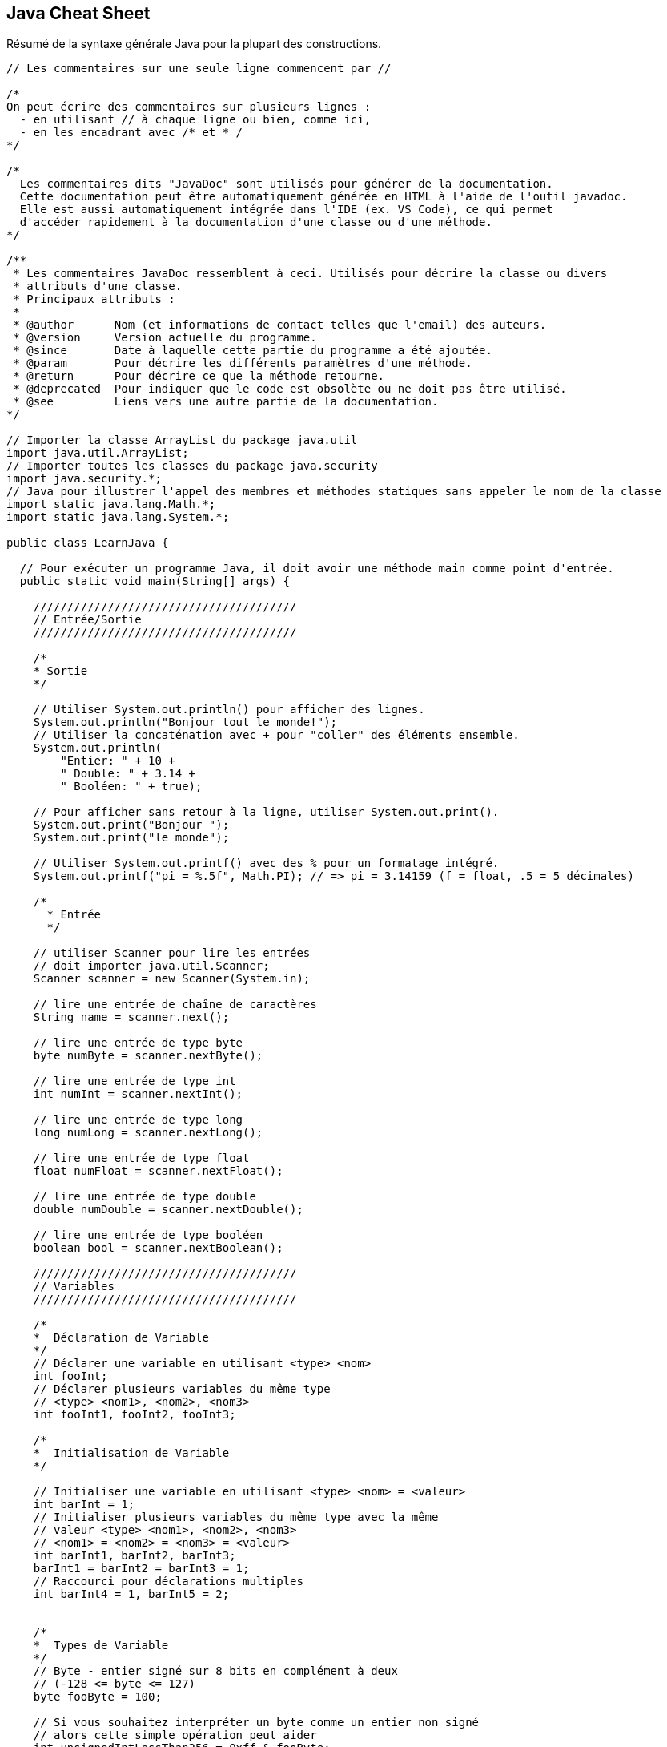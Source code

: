 ## Java Cheat Sheet

Résumé de la syntaxe générale Java pour la plupart des constructions.

[source,java]
----
// Les commentaires sur une seule ligne commencent par //

/*
On peut écrire des commentaires sur plusieurs lignes :
  - en utilisant // à chaque ligne ou bien, comme ici,
  - en les encadrant avec /* et * /
*/

/*
  Les commentaires dits "JavaDoc" sont utilisés pour générer de la documentation.
  Cette documentation peut être automatiquement générée en HTML à l'aide de l'outil javadoc.
  Elle est aussi automatiquement intégrée dans l'IDE (ex. VS Code), ce qui permet
  d'accéder rapidement à la documentation d'une classe ou d'une méthode.
*/

/**
 * Les commentaires JavaDoc ressemblent à ceci. Utilisés pour décrire la classe ou divers
 * attributs d'une classe.
 * Principaux attributs :
 *
 * @author      Nom (et informations de contact telles que l'email) des auteurs.
 * @version     Version actuelle du programme.
 * @since       Date à laquelle cette partie du programme a été ajoutée.
 * @param       Pour décrire les différents paramètres d'une méthode.
 * @return      Pour décrire ce que la méthode retourne.
 * @deprecated  Pour indiquer que le code est obsolète ou ne doit pas être utilisé.
 * @see         Liens vers une autre partie de la documentation.
*/

// Importer la classe ArrayList du package java.util
import java.util.ArrayList;
// Importer toutes les classes du package java.security
import java.security.*;
// Java pour illustrer l'appel des membres et méthodes statiques sans appeler le nom de la classe
import static java.lang.Math.*;
import static java.lang.System.*;

public class LearnJava {

  // Pour exécuter un programme Java, il doit avoir une méthode main comme point d'entrée.
  public static void main(String[] args) {

    ///////////////////////////////////////
    // Entrée/Sortie
    ///////////////////////////////////////

    /*
    * Sortie
    */

    // Utiliser System.out.println() pour afficher des lignes.
    System.out.println("Bonjour tout le monde!");
    // Utiliser la concaténation avec + pour "coller" des éléments ensemble.
    System.out.println(
        "Entier: " + 10 +
        " Double: " + 3.14 +
        " Booléen: " + true);

    // Pour afficher sans retour à la ligne, utiliser System.out.print().
    System.out.print("Bonjour ");
    System.out.print("le monde");

    // Utiliser System.out.printf() avec des % pour un formatage intégré.
    System.out.printf("pi = %.5f", Math.PI); // => pi = 3.14159 (f = float, .5 = 5 décimales)

    /*
      * Entrée
      */

    // utiliser Scanner pour lire les entrées
    // doit importer java.util.Scanner;
    Scanner scanner = new Scanner(System.in);

    // lire une entrée de chaîne de caractères
    String name = scanner.next();

    // lire une entrée de type byte
    byte numByte = scanner.nextByte();

    // lire une entrée de type int
    int numInt = scanner.nextInt();

    // lire une entrée de type long
    long numLong = scanner.nextLong();

    // lire une entrée de type float
    float numFloat = scanner.nextFloat();

    // lire une entrée de type double
    double numDouble = scanner.nextDouble();

    // lire une entrée de type booléen
    boolean bool = scanner.nextBoolean();

    ///////////////////////////////////////
    // Variables
    ///////////////////////////////////////

    /*
    *  Déclaration de Variable
    */
    // Déclarer une variable en utilisant <type> <nom>
    int fooInt;
    // Déclarer plusieurs variables du même type
    // <type> <nom1>, <nom2>, <nom3>
    int fooInt1, fooInt2, fooInt3;

    /*
    *  Initialisation de Variable
    */

    // Initialiser une variable en utilisant <type> <nom> = <valeur>
    int barInt = 1;
    // Initialiser plusieurs variables du même type avec la même
    // valeur <type> <nom1>, <nom2>, <nom3>
    // <nom1> = <nom2> = <nom3> = <valeur>
    int barInt1, barInt2, barInt3;
    barInt1 = barInt2 = barInt3 = 1;
    // Raccourci pour déclarations multiples
    int barInt4 = 1, barInt5 = 2;


    /*
    *  Types de Variable
    */
    // Byte - entier signé sur 8 bits en complément à deux
    // (-128 <= byte <= 127)
    byte fooByte = 100;

    // Si vous souhaitez interpréter un byte comme un entier non signé
    // alors cette simple opération peut aider
    int unsignedIntLessThan256 = 0xff & fooByte;
    // cela contraste avec une conversion qui peut être négative.
    int signedInt = (int) fooByte;

    // Short - entier signé sur 16 bits en complément à deux
    // (-32,768 <= short <= 32,767)
    short fooShort = 10000;

    // Integer - entier signé sur 32 bits en complément à deux
    // (-2,147,483,648 <= int <= 2,147,483,647)
    int bazInt = 1;

    // Long - entier signé sur 64 bits en complément à deux
    // (-9,223,372,036,854,775,808 <= long <= 9,223,372,036,854,775,807)
    long fooLong = 100000L;
    // L est utilisé pour indiquer que cette valeur de variable est de type Long;
    // tout ce qui n'est pas marqué est traité comme un entier par défaut.

    // Note : byte, short, int et long sont signés. Ils peuvent avoir des valeurs positives et négatives.
    // Il n'y a pas de variantes non signées.
    // char, cependant, est un entier non signé sur 16 bits.

    // Float - virgule flottante en précision simple de 32 bits IEEE 754
    // 2^-149 <= float <= (2-2^-23) * 2^127
    float fooFloat = 234.5f;
    // f ou F est utilisé pour indiquer que cette valeur de variable est de type float;
    // sinon elle est traitée comme un double.

    // Double - virgule flottante en précision double de 64 bits IEEE 754
    // 2^-1074 <= x <= (2-2^-52) * 2^1023
    double fooDouble = 123.4;

    // Boolean - true & false
    boolean fooBoolean = true;
    boolean barBoolean = false;

    // Char - Un caractère Unicode sur 16 bits
    char fooChar = 'A';

    // les variables final ne peuvent pas être réaffectées,
    final int HOURS_I_WORK_PER_WEEK = 9001;
    // mais elles peuvent être initialisées plus tard.
    final double E;
    E = 2.71828;

    // BigInteger - entiers immuables de précision arbitraire
    //
    // BigInteger est un type de données qui permet aux programmeurs de manipuler
    // des entiers plus longs que 64 bits. Les entiers sont stockés sous forme de tableau de
    // bytes et sont manipulés à l'aide de fonctions intégrées à BigInteger.
    //
    // BigInteger peut être initialisé à l'aide d'un tableau de bytes ou d'une chaîne de caractères.
    BigInteger fooBigInteger = new BigInteger(fooByteArray);

    // BigDecimal - nombre décimal signé immuable de précision arbitraire
    //
    // Un BigDecimal se compose de deux parties : une valeur entière non échelonnée
    // de précision arbitraire et une échelle entière sur 32 bits.
    //
    // BigDecimal permet au programmeur de contrôler entièrement l'arrondissement des décimales.
    // Il est recommandé d'utiliser BigDecimal pour les valeurs monétaires
    // et lorsque la précision décimale exacte est requise.
    //
    // BigDecimal peut être initialisé avec un int, long, double ou String
    // ou en initialisant la valeur non échelonnée (BigInteger) et l'échelle (int).
    BigDecimal fooBigDecimal = new BigDecimal(fooBigInteger, fooInt);

    // Soyez prudent avec le constructeur qui prend un float ou un double car
    // l'inexactitude du float/double sera copiée dans BigDecimal.
    // Préférez le constructeur String lorsque vous avez besoin d'une valeur exacte.
    BigDecimal tenCents = new BigDecimal("0.1");

    // Inférence de type avec 'var'
    var x = 100; // int
    var y = 1.90; // double
    var z = 'a'; // char
    var p = "tanu"; // String
    var q = false; // boolean

    // Chaînes de caractères
    String fooString = "Ma chaîne est ici!";

    // Blocs de texte
    var textBlock = """
                    Ceci est un <Bloc de Texte> en Java
                    """;

    // \n est un caractère échappé qui commence une nouvelle ligne
    String barString = "Imprimer sur une nouvelle ligne?\nPas de problème!";
    // \t est un caractère échappé qui ajoute un caractère de tabulation
    String bazString = "Voulez-vous ajouter une tabulation?\tPas de problème!";
    System.out.println(fooString);
    System.out.println(barString);
    System.out.println(bazString);

    // Construction de chaînes
    // #1 - avec l'opérateur plus
    // C'est la façon de base de le faire (optimisé en interne)
    String plusConcatenated = "Les chaînes peuvent " + "être concaténées " + "via l'opérateur +.";
    System.out.println(plusConcatenated);
    // Sortie : Les chaînes peuvent être concaténées via l'opérateur +.

    // #2 - avec StringBuilder
    // Cette méthode ne crée pas de chaînes intermédiaires. Elle stocke simplement les morceaux de chaîne, et les relie
    // lorsque toString() est appelé.
    // Conseil : cette classe n'est pas thread-safe. Une alternative thread-safe (avec un certain impact sur les performances) est StringBuffer.
    StringBuilder builderConcatenated = new StringBuilder();
    builderConcatenated.append("Vous ");
    builderConcatenated.append("pouvez utiliser ");
    builderConcatenated.append("la classe StringBuilder.");
    System.out.println(builderConcatenated.toString()); // ce n'est que maintenant que la chaîne est construite
    // Sortie : Vous pouvez utiliser la classe StringBuilder.

    // StringBuilder est efficace lorsque la chaîne entièrement construite n'est pas nécessaire avant la fin d'un certain traitement.
    StringBuilder stringBuilder = new StringBuilder();
    String inefficientString = "";
    for (int i = 0 ; i < 10; i++) {
        stringBuilder.append(i).append(" ");
        inefficientString += i + " ";
    }
    System.out.println(inefficientString);
    System.out.println(stringBuilder.toString());
    // inefficientString nécessite beaucoup plus de travail pour être produite, car elle génère une chaîne à chaque itération de la boucle.
    // La concaténation simple avec + est compilée en un StringBuilder et toString()
    // Évitez la concaténation de chaînes dans les boucles.

    // #3 - avec le formateur de chaînes
    // Une autre manière alternative de créer des chaînes. Rapide et lisible.
    String.format("%s peut préférer %s.", "Ou vous", "String.format()");
    // Sortie : Ou vous pouvez préférer String.format().

    // Tableaux
    // La taille du tableau doit être décidée lors de l'instanciation
    // Les formats suivants fonctionnent pour déclarer un tableau
    // <datatype>[] <nom var> = new <datatype>[<taille tableau>];
    // <datatype> <nom var>[] = new <datatype>[<taille tableau>];
    int[] intArray = new int[10];
    String[] stringArray = new String[1];
    boolean boolArray[] = new boolean[100];

    // Une autre manière de déclarer et initialiser un tableau
    int[] y = {9000, 1000, 1337};
    String names[] = {"Bob", "John", "Fred", "Juan Pedro"};
    boolean bools[] = {true, false, false};

    // Indexation d'un tableau - Accéder à un élément
    System.out.println("intArray @ 0: " + intArray[0]);

    // Les tableaux sont indexés à partir de zéro et mutables.
    intArray[1] = 1;
    System.out.println("intArray @ 1: " + intArray[1]); // => 1

    // Autres types de données à découvrir
    // ArrayLists - Comme des tableaux mais avec plus de fonctionnalités, et
    //              la taille est mutable.
    // LinkedLists - Implémentation d'une liste doublement chaînée. Toutes les
    //               opérations se comportent comme prévu pour une
    //               liste doublement chaînée.
    // Maps - Une association d'objets clé à objets valeur. Map est
    //        une interface et ne peut donc pas être instanciée.
    //        Le type de clés et de valeurs contenues dans un Map doit
    //        être spécifié lors de l'instanciation de la classe implémentante.
    //        Chaque clé peut être associée à une seule valeur correspondante,
    //        et chaque clé peut apparaître une seule fois (pas de doublons).
    // HashMaps - Cette classe utilise une table de hachage pour implémenter l'interface Map.
    //            Cela permet de maintenir le temps d'exécution des opérations de base,
    //            telles que l'obtention et l'insertion d'éléments, à une constante amortie même pour de grands ensembles.
    // TreeMap - Un Map trié par ses clés. Chaque modification
    //           maintient le tri défini soit par un Comparator
    //           fourni à l'instanciation, soit par les comparaisons de chaque objet
    //           s'ils implémentent l'interface Comparable.
    //           L'absence d'implémentation de Comparable par les clés combinée à l'absence de
    //           fourniture d'un Comparator entraînera des ClassCastExceptions.
    //           Les opérations d'insertion et de suppression prennent un temps O(log(n)),
    //           donc évitez d'utiliser cette structure de données sauf si vous bénéficiez
    //           du tri.

    ///////////////////////////////////////
    // Opérateurs
    ///////////////////////////////////////
    System.out.println("\n->Opérateurs");

    int i1 = 1, i2 = 2;

    // L'arithmétique est simple
    System.out.println("1+2 = " + (i1 + i2)); // => 3
    System.out.println("2-1 = " + (i2 - i1)); // => 1
    System.out.println("2*1 = " + (i2 * i1)); // => 2
    System.out.println("1/2 = " + (i1 / i2)); // => 0 (int/int retourne int)
    System.out.println("1/2.0 = " + (i1 / (double)i2)); // => 0.5

    // Modulo
    System.out.println("11%3 = " + (11 % 3)); // => 2

    // Opérateurs de comparaison
    System.out.println("3 == 2? " + (3 == 2)); // => false
    System.out.println("3 != 2? " + (3 != 2)); // => true
    System.out.println("3 > 2? " + (3 > 2)); // => true
    System.out.println("3 < 2? " + (3 < 2)); // => false
    System.out.println("2 <= 2? " + (2 <= 2)); // => true
    System.out.println("2 >= 2? " + (2 >= 2)); // => true

    // Opérateurs booléens
    System.out.println("3 > 2 && 2 > 3? " + ((3 > 2) && (2 > 3))); // => false
    System.out.println("3 > 2 || 2 > 3? " + ((3 > 2) || (2 > 3))); // => true
    System.out.println("!(3 == 2)? " + (!(3 == 2))); // => true

    // Opérateurs de manipulation de bits!
    /*
    ~      Complément binaire unaire
    <<     Décalage à gauche signé
    >>     Décalage à droite signé/arithmetic
    >>>    Décalage à droite non signé/logique
    &      ET binaire
    ^      OU exclusif binaire
    |      OU inclusif binaire
    */

    // Opérateurs d'incrémentation
    int i = 0;
    System.out.println("\n->Inc/Dec-rementation");
    // Les opérateurs ++ et -- incrémentent et décrémentent de 1 respectivement.
    // S'ils sont placés avant la variable, ils incrémentent puis retournent;
    // après la variable, ils retournent puis incrémentent.
    System.out.println(i++); // i = 1, affiche 0 (post-incrément)
    System.out.println(++i); // i = 2, affiche 2 (pré-incrément)
    System.out.println(i--); // i = 1,

    // Switch Case
    // Un switch fonctionne avec les types de données byte, short, char et int.
    // Il fonctionne également avec les types énumérés (discutés dans Enum Types), la
    // classe String et quelques classes spéciales qui enveloppent les types primitifs :
    // Character, Byte, Short et Integer.
    // À partir de Java 7 et plus, nous pouvons également utiliser le type String.
    // Note : N'oubliez pas que ne pas ajouter "break" à la fin d'un cas particulier entraîne
    // l'exécution du cas suivant (à condition qu'il satisfasse la condition fournie).
    int month = 3;
    String monthString;
    switch (month) {
        case 1: monthString = "Janvier";
                break;
        case 2: monthString = "Février";
                break;
        case 3: monthString = "Mars";
                break;
        default: monthString = "Un autre mois";
                  break;
    }
    System.out.println("Résultat du Switch Case : " + monthString);

    // Try-with-resources (Java 7+)
    // Les instructions try-catch-finally fonctionnent comme prévu en Java, mais en Java 7+,
    // l'instruction try-with-resources est également disponible. Try-with-resources
    // simplifie les instructions try-catch-finally en fermant automatiquement les ressources.

    // Pour utiliser un try-with-resources, incluez une instance d'une classe
    // dans l'instruction try. La classe doit implémenter java.lang.AutoCloseable.
    try (BufferedReader br = new BufferedReader(new FileReader("foo.txt"))) {
        // Vous pouvez essayer de faire quelque chose qui pourrait lancer une exception.
        System.out.println(br.readLine());
        // En Java 7, la ressource sera toujours fermée, même si elle lance
        // une Exception.
    } catch (IOException | SQLException ex) {
        // Java 7+ Le bloc de capture multiple gère les deux exceptions
    } catch (Exception ex) {
        // La ressource sera fermée avant l'exécution de l'instruction catch.
        System.out.println("readLine() a échoué.");
    }
    // Pas besoin d'une instruction finally dans ce cas, le BufferedReader est
    // déjà fermé. Cela peut être utilisé pour éviter certains cas particuliers où
    // une instruction finally pourrait ne pas être appelée.
    // Pour en savoir plus :
    // https://docs.oracle.com/javase/tutorial/essential/exceptions/tryResourceClose.html

    // Raccourci conditionnel
    // Vous pouvez utiliser l'opérateur '?' pour des affectations rapides ou des branches logiques.
    // Se lit comme "Si (statement) est vrai, utilisez <première valeur>, sinon, utilisez
    // <deuxième valeur>"
    int foo = 5;
    String bar = (foo < 10) ? "A" : "B";
    System.out.println("bar : " + bar); // Affiche "bar : A", car la
    // condition est vraie.
    // Ou simplement
    System.out.println("bar : " + (foo < 10 ? "A" : "B"));

    ////////////////////////////////////////
    // Conversion de types de données
    ////////////////////////////////////////

    // Conversion de données

    // Convertir une chaîne en entier
    Integer.parseInt("123"); // retourne une version entière de "123"

    // Convertir un entier en chaîne
    Integer.toString(123); // retourne une version en chaîne de 123

    // Pour d'autres conversions, consultez les classes suivantes :
    // Double
    // Long
    // String

    ///////////////////////////////////////
    // Classes et fonctions
    ///////////////////////////////////////

    System.out.println("\n->Classes & Fonctions");

    // (la définition de la classe Bicycle suit)

    // Utilisez new pour instancier une classe
    Bicycle trek = new Bicycle();

    // Appelez les méthodes de l'objet
    trek.speedUp(3); // Vous devriez toujours utiliser des méthodes setters et getters
    trek.setCadence(100);

    // toString retourne la représentation de chaîne de cet objet.
    System.out.println("infos trek : " + trek.toString());
  } // Fin de la méthode main

  private static class TestInitialization {
    // Initialisation par double accolade
    // Avant Java 11, le langage Java n'avait pas de syntaxe facile pour créer
    // des Collections statiques de manière simple. Habituellement, vous terminez comme ceci :
    private static final Set<String> COUNTRIES = new HashSet<String>();
    static {
        COUNTRIES.add("DANEMARK");
        COUNTRIES.add("SUÈDE");
        COUNTRIES.add("FINLANDE");
    }

    // Il y a un moyen astucieux d'obtenir la même chose,
    // en utilisant quelque chose qui s'appelle Initialisation par double accolade.
    private static final Set<String> COUNTRIES_DOUBLE_BRACE =
    new HashSet<String>() {{
        add("DANEMARK");
        add("SUÈDE");
        add("FINLANDE");
    }}

    // La première accolade crée une nouvelle classe interne anonyme et la
    // seconde déclare un bloc d'initialisation d'instance. Ce bloc
    // est appelé lorsque la classe interne anonyme est créée.
    // Cela fonctionne non seulement pour les Collections, mais pour toutes
    // les classes non-finales.

    // Une autre option consistait à initialiser la Collection à partir d'un tableau,
    // en utilisant la méthode Arrays.asList() :
    private static final List<String> COUNTRIES_AS_LIST =
                    Arrays.asList("SUÈDE", "DANEMARK", "NORVÈGE");
    // Cela a un piège : la liste que nous obtenons est en fait soutenue par le tableau,
    // et puisque les tableaux ne peuvent pas changer de taille, la liste soutenue par le tableau
    // n'est pas redimensionnable, ce qui signifie que nous ne pouvons pas y ajouter de nouveaux éléments :
    public static void main(String[] args) {
        COUNTRIES.add("FINLANDE"); // lance UnsupportedOperationException !
        // Cependant, nous pouvons remplacer des éléments par index, comme dans un tableau :
        COUNTRIES.set(1, "FINLANDE");
        System.out.println(COUNTRIES); // affiche [SUÈDE, FINLANDE, NORVÈGE]
    }
    // Le problème de redimensionnement peut être contourné
    // en créant une autre Collection à partir de la Liste :
      private static final Set<String> COUNTRIES_SET =
            new HashSet<>(Arrays.asList("SUÈDE", "DANEMARK", "NORVÈGE"));
    // Il est parfaitement correct d'ajouter n'importe quoi à l'ensemble des PAYS maintenant.
  } // Fin de la classe TestInitialization

  private static class TestJava11Initialization {
    // Depuis Java 11, il existe une option pratique pour initialiser les Collections :
    // Les méthodes Set.of() et List.of().
    private static final Set<String> COUNTRIES =
            Set.of("SUÈDE", "DANEMARK", "NORVÈGE");
    // Il y a cependant un gros inconvénient : les Listes et Sets initialisés de cette façon
    // 1) sont immuables
    // 2) ne peuvent pas contenir d'éléments nuls (même vérifier les éléments nuls échoue) !
    public static void main(String[] args) {
        COUNTRIES.add("FINLANDE"); // lance UnsupportedOperationException
        COUNTRIES.remove("NORVÈGE"); // lance UnsupportedOperationException
        COUNTRIES.contains(null); // lance NullPointerException
    }
    private static final Set<String> COUNTRIES_WITH_NULL =
                Set.of("SUÈDE", null, "NORVÈGE"); // lance NullPointerException

  } // Fin de la classe TestJava11Initialization
} // Fin de la classe LearnJava

// Vous pouvez inclure d'autres classes externes non publiques dans un fichier .java,
// mais ce n'est pas une bonne pratique. Au lieu de cela, séparez les classes en fichiers distincts.

// Syntaxe de déclaration de classe :
// <public/private/protected> class <nom de la classe> {
//    // champs de données, constructeurs, fonctions tout à l'intérieur.
//    // les fonctions sont appelées des méthodes en Java.
// }

class Bicycle {

  // Champs/Variables de Bicycle
  public int cadence; // Public : Accessible de n'importe où
  private int speed;  // Privé : Accessible uniquement depuis la classe
  protected int gear; // Protégé : Accessible depuis la classe et les sous-classes
  String name; // par défaut : Accessible uniquement depuis ce package
  static String className; // Variable de classe statique

  // Bloc statique
  // Java n'a pas d'implémentation de constructeurs statiques, mais
  // dispose d'un bloc statique qui peut être utilisé pour initialiser les variables de classe
  // (variables statiques).
  // Ce bloc sera appelé lorsque la classe est chargée.
  static {
    className = "Bicycle";
  }

  // Les constructeurs sont un moyen de créer des classes
  // Ceci est un constructeur
  public Bicycle() {
    // Vous pouvez également appeler un autre constructeur :
    // this(1, 50, 5, "Bontrager");
    gear = 1;
    cadence = 50;
    speed = 5;
    name = "Bontrager";
  }
  // Ceci est un constructeur qui prend des arguments
  public Bicycle(int startCadence, int startSpeed, int startGear, String name) {
    this.gear = startGear;
    this.cadence = startCadence;
    this.speed = startSpeed;
    this.name = name;
  }

  // Syntaxe des méthodes :
  // <public/private/protected> <type de retour> <nom de la fonction>(<args>)

  // Les classes Java implémentent souvent des getters et setters pour leurs champs

  // Syntaxe de déclaration de méthode :
  // <modificateur d'accès> <type de retour> <nom de la méthode>(<args>)
  public int getCadence() {
    return cadence;
  }

  // les méthodes void ne nécessitent pas de return
  public void setCadence(int newValue) {
    cadence = newValue;
  }
  public void setGear(int newValue) {
    gear = newValue;
  }
  public void speedUp(int increment) {
    speed += increment;
  }
  public void slowDown(int decrement) {
    speed -= decrement;
  }
  public void setName(String newName) {
    name = newName;
  }
  public String getName() {
    return name;
  }

  // Méthode pour afficher les valeurs des attributs de cet objet.
  @Override // Hérité de la classe Object.
  public String toString() {
    return "gear: " + gear + " cadence: " + cadence + " speed: " + speed +
           " name: " + name;
  }
} // fin de la classe Bicycle

// PennyFarthing est une sous-classe de Bicycle
class PennyFarthing extends Bicycle {
  // (Les Penny Farthings sont ces vélos avec la grande roue avant.
  // Ils n'ont pas de vitesses.)

  public PennyFarthing(int startCadence, int startSpeed) {
    // Appeler le constructeur parent avec super
    super(startCadence, startSpeed, 0, "PennyFarthing");
  }

  // Vous devez marquer une méthode que vous remplacez avec une @annotation.
  // Pour en savoir plus sur ce que sont les annotations et leur utilité,
  // consultez ceci : http://docs.oracle.com/javase/tutorial/java/annotations/
  @Override
  public void setGear(int gear) {
    this.gear = 0;
  }
}

// Casting d'objet
// Puisque la classe PennyFarthing étend la classe Bicycle, nous pouvons dire
// qu'un PennyFarthing est un Bicycle et écrire :
// Bicycle bicycle = new PennyFarthing();
// C'est ce qu'on appelle le casting d'objet où un objet est pris pour un autre.
// Il y a beaucoup de détails et cela traite de concepts plus intermédiaires ici:
// https://docs.oracle.com/javase/tutorial/java/IandI/subclasses.html

// Interfaces
// Syntaxe de déclaration d'interface
// <niveau d'accès> interface <nom de l'interface> extends <super-interfaces> {
//     // Constantes
//     // Déclarations de méthodes
// }

// Exemple - Aliment :
public interface Edible {
  public void eat(); // Toute classe qui implémente cette interface, doit
                     // implémenter cette méthode.
}

public interface Digestible {
  public void digest();
  // Depuis Java 8, les interfaces peuvent avoir des méthodes par défaut.
  public default void defaultMethod() {
    System.out.println("Bonjour depuis la méthode par défaut ...");
  }
}

// Nous pouvons maintenant créer une classe qui implémente ces deux interfaces.
public class Fruit implements Edible, Digestible {
  @Override
  public void eat() {
    // ...
  }

  @Override
  public void digest() {
    // ...
  }
}

// En Java, vous pouvez étendre une seule classe, mais vous pouvez implémenter de nombreuses
// interfaces. Par exemple :
public class ExampleClass extends ExampleClassParent implements InterfaceOne,
    InterfaceTwo {
  @Override
  public void InterfaceOneMethod() {
  }

  @Override
  public void InterfaceTwoMethod() {
  }
}

// Classes abstraites

// Syntaxe de déclaration de classe abstraite
// <niveau d'accès> abstract class <nom de la classe abstraite> extends
// <super-classes abstraites> {
//     // Constantes et variables
//     // Déclarations de méthodes
// }

// Les classes abstraites ne peuvent pas être instanciées.
// Les classes abstraites peuvent définir des méthodes abstraites.
// Les méthodes abstraites n'ont pas de corps et sont marquées abstract.
// Les classes enfants non abstraites doivent @Override toutes les méthodes abstraites
// de leurs super-classes.
// Les classes abstraites peuvent être utiles lorsqu'on combine une logique répétitive
// avec un comportement personnalisé, mais comme les classes abstraites nécessitent
// l'héritage, elles violent le principe "Composition over inheritance"
// alors considérez d'autres approches utilisant la composition.
// https://fr.wikipedia.org/wiki/Composition_sur_h%C3%A9ritage

public abstract class Animal
{
  private int age;

  public abstract void makeSound();

  // Une méthode peut avoir un corps
  public void eat()
  {
    System.out.println("Je suis un animal et je mange.");
    // Note : Nous pouvons accéder à une variable privée ici.
    age = 30;
  }

  public void printAge()
  {
    System.out.println(age);
  }

  // Les classes abstraites peuvent avoir une méthode main.
  public static void main(String[] args)
  {
    System.out.println("Je suis abstrait");
  }
}

class Dog extends Animal
{
  // Note : il faut toujours remplacer les méthodes abstraites de la
  // classe abstraite.
  @Override
  public void makeSound()
  {
    System.out.println("Aboyer");
    // age = 30;    ==> ERREUR!    age est privé à Animal
  }

  // NOTE : Vous obtiendrez une erreur si vous utilisez l'annotation
  // @Override ici, car Java n'autorise pas
  // le remplacement des méthodes statiques.
  // Ce qui se passe ici s'appelle le MASQUAGE DE MÉTHODE.
  // Consultez ce post SO : http://stackoverflow.com/questions/16313649/
  public static void main(String[] args)
  {
    Dog pluto = new Dog();
    pluto.makeSound();
    pluto.eat();
    pluto.printAge();
  }
}

// Classes finales

// Syntaxe de déclaration de classe finale
// <niveau d'accès> final <nom de la classe finale> {
//     // Constantes et variables
//     // Déclarations de méthodes
// }

// Les classes finales sont des classes qui ne peuvent pas être héritées et sont donc des
// enfants finaux. En quelque sorte, les classes finales sont à l'opposé des classes abstraites
// parce que les classes abstraites doivent être étendues, mais les classes finales ne peuvent pas être
// étendues.
public final class SaberToothedCat extends Animal
{
  // Note : il faut toujours remplacer les méthodes abstraites de la
  // classe abstraite.
  @Override
  public void makeSound()
  {
    System.out.println("Rugir");
  }
}

// Méthodes finales
public abstract class Mammal
{
  // Syntaxe des méthodes finales :
  // <modificateur d'accès> final <type de retour> <nom de la fonction>(<args>)

  // Les méthodes finales, comme les classes finales, ne peuvent pas être remplacées par une classe enfant,
  // et sont donc la mise en œuvre finale de la méthode.
  public final boolean isWarmBlooded()
  {
    return true;
  }
}

// Les records Java sont une manière concise de définir des classes de transport de données immuables, générant automatiquement du code standard comme les constructeurs, equals(), hashCode() et toString().
// Cela crée automatiquement une classe immuable Person avec les champs name et age.
public record Person(String name, int age) {}
Person p = new Person("Alice", 30);

// Type Enum
//
// Un type enum est un type de données spécial qui permet à une variable d'être un ensemble
// de constantes prédéfinies. La variable doit être égale à l'une des valeurs
// qui ont été prédéfinies pour elle. Parce qu'elles sont des constantes, les noms des
// champs d'un type enum sont en majuscules. Dans le langage de programmation Java,
// vous définissez un type enum en utilisant le mot-clé enum. Par exemple,
// vous pouvez spécifier un type enum jours-de-la-semaine comme suit :
public enum Day {
  SUNDAY, MONDAY, TUESDAY, WEDNESDAY,
  THURSDAY, FRIDAY, SATURDAY
}

// Nous pouvons utiliser notre enum Day comme ceci :
public class EnumTest {
  // Variable Enum
  Day day;

  public EnumTest(Day day) {
    this.day = day;
  }

  public void tellItLikeItIs() {
    switch (day) {
      case MONDAY:
        System.out.println("Les lundis sont mauvais.");
        break;
      case FRIDAY:
        System.out.println("Les vendredis sont meilleurs.");
        break;
      case SATURDAY:
      case SUNDAY:
        System.out.println("Les week-ends sont les meilleurs.");
        break;
      default:
        System.out.println("Les jours de milieu de semaine sont moyens.");
        break;
    }
  }

  public static void main(String[] args) {
    EnumTest firstDay = new EnumTest(Day.MONDAY);
    firstDay.tellItLikeItIs(); // => Les lundis sont mauvais.
    EnumTest thirdDay = new EnumTest(Day.WEDNESDAY);
    thirdDay.tellItLikeItIs(); // => Les jours de milieu de semaine sont moyens.
  }
}

// Les types Enum sont beaucoup plus puissants que ce que nous montrons ci-dessus.
// Le corps de l'enum peut inclure des méthodes et d'autres champs.
// Vous pouvez en voir plus à https://docs.oracle.com/javase/tutorial/java/javaOO/enum.html

// Prise en main des expressions lambda
//
// Nouveauté de la version 8 de Java, les expressions lambda. Les lambdas sont plus couramment trouvées
// dans les langages de programmation fonctionnelle, ce qui signifie qu'elles sont des méthodes qui peuvent
// être créées sans appartenir à une classe, passées comme si elles étaient elles-mêmes
// un objet, et exécutées à la demande.
//
// Dernière note, les lambdas doivent implémenter une interface fonctionnelle. Une interface
// fonctionnelle est celle qui a seulement une méthode abstraite déclarée. Elle peut
// avoir n'importe quel nombre de méthodes par défaut. Les expressions lambda peuvent être utilisées comme une
// instance de cette interface fonctionnelle. Toute interface répondant aux exigences
// est traitée comme une interface fonctionnelle. Vous pouvez en savoir plus sur les interfaces
// ci-dessus.
//
import java.util.Map;
import java.util.HashMap;
import java.util.function.*;
import java.security.SecureRandom;

public class Lambdas {
  public static void main(String[] args) {
    // Syntaxe de déclaration lambda :
    // <zéro ou plusieurs paramètres> -> <corps de l'expression ou bloc d'instructions>

    // Nous utiliserons ce hashmap dans nos exemples ci-dessous.
    Map<String, String> planets = new HashMap<>();
      planets.put("Mercure", "87.969");
      planets.put("Vénus", "224.7");
      planets.put("Terre", "365.2564");
      planets.put("Mars", "687");
      planets.put("Jupiter", "4,332.59");
      planets.put("Saturne", "10,759");
      planets.put("Uranus", "30,688.5");
      planets.put("Neptune", "60,182");

    // Lambda sans paramètres en utilisant l'interface fonctionnelle Supplier
    // de java.util.function.Supplier. La véritable expression lambda est
    // ce qui vient après numPlanets =.
    Supplier<String> numPlanets = () -> Integer.toString(planets.size());
    System.out.format("Nombre de planètes : %s\n\n", numPlanets.get());

    // Lambda avec un paramètre et en utilisant l'interface fonctionnelle Consumer
    // de java.util.function.Consumer. C'est parce que planets est une Map,
    // qui implémente à la fois Collection et Iterable. Le forEach utilisé ici,
    // trouvé dans Iterable, applique l'expression lambda à chaque membre de
    // la Collection. L'implémentation par défaut de forEach se comporte comme suit :
    /*
      for (T t : this)
          action.accept(t);
    */

    // La véritable expression lambda est le paramètre passé à forEach.
    planets.keySet().forEach((p) -> System.out.format("%s\n", p));

    // Si vous ne passez qu'un seul argument, alors l'expression ci-dessus peut également être
    // écrite comme suit (notez l'absence de parenthèses autour de p) :
    planets.keySet().forEach(p -> System.out.format("%s\n", p));

    // En traçant ce qui précède, nous voyons que planets est une HashMap, keySet() retourne
    // un ensemble de ses clés, forEach applique chaque élément comme l'expression lambda
    // de : (paramètre p) -> System.out.format("%s\n", p). À chaque fois,
    // l'élément est "consommé" et l'instruction ou les instructions
    // référencées dans le corps de la lambda sont appliquées. Rappelez-vous que le corps de la lambda
    // est ce qui vient après le ->.

    // Ce qui précède, sans utilisation de lambdas, ressemblerait plus traditionnellement à :
    for (String planet : planets.keySet()) {
        System.out.format("%s\n", planet);
    }

    // Cet exemple diffère du précédent en ce qu'une autre implémentation de forEach
    // est utilisée : le forEach trouvé dans la classe HashMap
    // implémentant l'interface Map. Ce forEach accepte un BiConsumer,
    // qui, de manière générale, est une façon élégante de dire qu'il gère
    // l'ensemble de chaque paire Clé -> Valeur. Cette implémentation par défaut
    // se comporte comme suit :
    /*
        for (Map.Entry<K, V> entry : map.entrySet())
            action.accept(entry.getKey(), entry.getValue());
    */

    // La véritable expression lambda est le paramètre passé à forEach.
    String orbits = "%s orbite autour du Soleil en %s jours terrestres.\n";
    planets.forEach((K, V) -> System.out.format(orbits, K, V));

    // Ce qui précède, sans utilisation de lambdas, ressemblerait plus traditionnellement à :
    for (String planet : planets.keySet()) {
        System.out.format(orbits, planet, planets.get(planet));
    }

    // Ou, si nous suivons de plus près la spécification fournie par l'implémentation par défaut :
    for (Map.Entry<String, String> planet : planets.entrySet()) {
        System.out.format(orbits, planet.getKey(), planet.getValue());
    }

    // Ces exemples couvrent seulement l'utilisation très basique des lambdas. Cela peut ne pas
    // sembler beaucoup ou même très utile, mais rappelez-vous qu'une lambda peut être
    // créée comme un objet qui peut ensuite être passé en tant que paramètre à d'autres
    // méthodes.
  }
}
----
